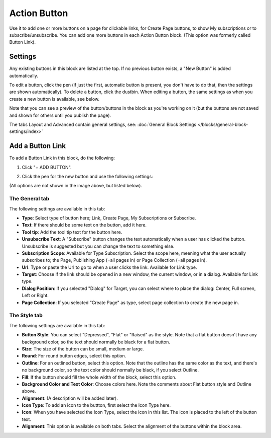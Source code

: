 Action Button
=====================

Use it to add one or more buttons on a page for clickable links, for Create Page buttons, to show My subscriptions or to subscribe/unsubscribe. You can add one more buttons in each Action Button block. (This option was formerly called Button Link). 

Settings
***********
Any existing buttons in this block are listed at the top. If no previous button exists, a "New Button" is added automatically. 

.. image:: button-links-new2.png

To edit a button, click the pen (if just the first, automatic button is present, you don't have to do that, then the settings are shown automatically). To delete a button, click the dustbin. When editing a button, the same settings as when you create a new button is available, see below.

.. image:: button-link-settings-edit-delete-new2.png

Note that you can see a preview of the button/buttons in the block as you're working on it (but the buttons are not saved and shown for others until you publish the page).

The tabs Layout and Advanced contain general settings, see: :doc:`General Block Settings </blocks/general-block-settings/index>`

Add a Button Link
*******************
To add a Button Link in this block, do the following:

1. Click "+ ADD BUTTON".

.. image:: button-link-settings-add-button-new2.png

2. Click the pen for the new button and use the following settings:

.. image:: button-link-settings.png

(All options are not shown in the image above, but listed below).

The General tab
-------------------
The following settings are available in this tab:

+ **Type**: Select type of button here; Link, Create Page, My Subscriptions or Subscribe.
+ **Text**: If there should be some text on the button, add it here.
+ **Tool tip**: Add the tool tip text for the button here.
+ **Unsubscribe Text**: A "Subscribe" button changes the text automatically when a user has clicked the button. Unsubscribe is suggested but you can change the text to something else.
+ **Subscription Scope**: Available for Type Subscription. Select the scope here, meening what the user actually subscribes to; the Page, Publishing App (=all pages in) or Page Collection (=all pages in).
+ **Url**: Type or paste the Url to go to when a user clicks the link. Available for Link type.
+ **Target**: Choose if the link should be opened in a new window, the current window, or in a dialog. Available for Link type.
+ **Dialog Position**: If you selected "Dialog" for Target, you can select where to place the dialog: Center, Full screen, Left or Right.
+ **Page Collection**: If you selected "Create Page" as type, select page collection to create the new page in.

The Style tab
---------------
The following settings are available in this tab:

.. image:: action-button-style.png

+ **Button Style**: You can select "Depressed", "Flat" or "Raised" as the style. Note that a flat button doesn't have any background color, so the text should normally be black for a flat button.
+ **Size**: The size of the button can be small, medium or large.
+ **Round**: For round button edges, select this option.
+ **Outline**: For an outlined button, select this option. Note that the outline has the same color as the text, and there's no background color, so the text color should normally be black, if you select Outline.
+ **Fill**: If the button should fill the whole width of the block, select this option.
+ **Background Color and Text Color**: Choose colors here. Note the comments about Flat button style and Outline above.
+ **Alignment**: (A description will be added later).
+ **Icon Type**: To add an icon to the buttton, first select the Icon Type here.
+ **Icon**: When you have selected the Icon Type, select the icon in this list. The icon is placed to the left of the button text.
+ **Alignment**: This option is available on both tabs. Select the alignment of the buttons within the block area.

